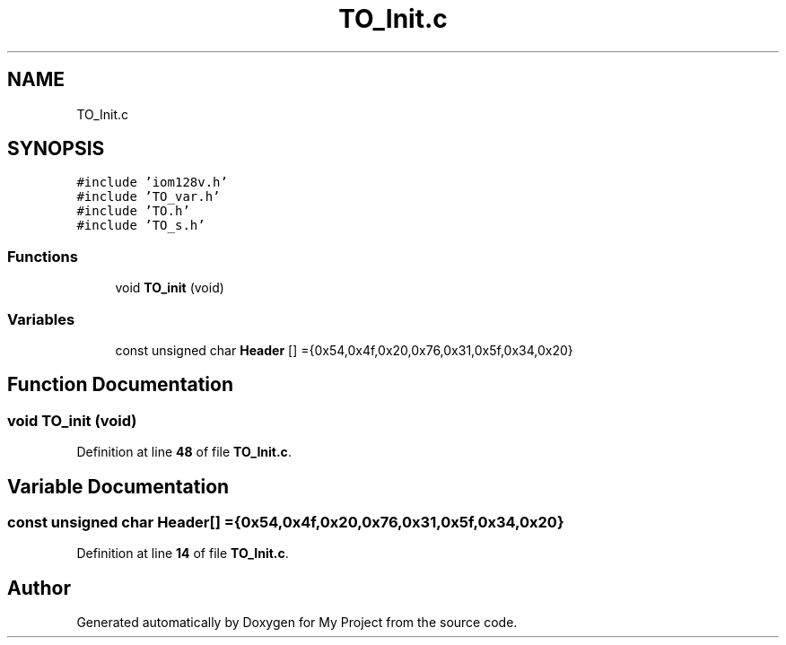 .TH "TO_Init.c" 3 "Thu Jan 19 2023" "My Project" \" -*- nroff -*-
.ad l
.nh
.SH NAME
TO_Init.c
.SH SYNOPSIS
.br
.PP
\fC#include 'iom128v\&.h'\fP
.br
\fC#include 'TO_var\&.h'\fP
.br
\fC#include 'TO\&.h'\fP
.br
\fC#include 'TO_s\&.h'\fP
.br

.SS "Functions"

.in +1c
.ti -1c
.RI "void \fBTO_init\fP (void)"
.br
.in -1c
.SS "Variables"

.in +1c
.ti -1c
.RI "const unsigned char \fBHeader\fP [] ={0x54,0x4f,0x20,0x76,0x31,0x5f,0x34,0x20}"
.br
.in -1c
.SH "Function Documentation"
.PP 
.SS "void TO_init (void)"

.PP
Definition at line \fB48\fP of file \fBTO_Init\&.c\fP\&.
.SH "Variable Documentation"
.PP 
.SS "const unsigned char Header[] ={0x54,0x4f,0x20,0x76,0x31,0x5f,0x34,0x20}"

.PP
Definition at line \fB14\fP of file \fBTO_Init\&.c\fP\&.
.SH "Author"
.PP 
Generated automatically by Doxygen for My Project from the source code\&.
